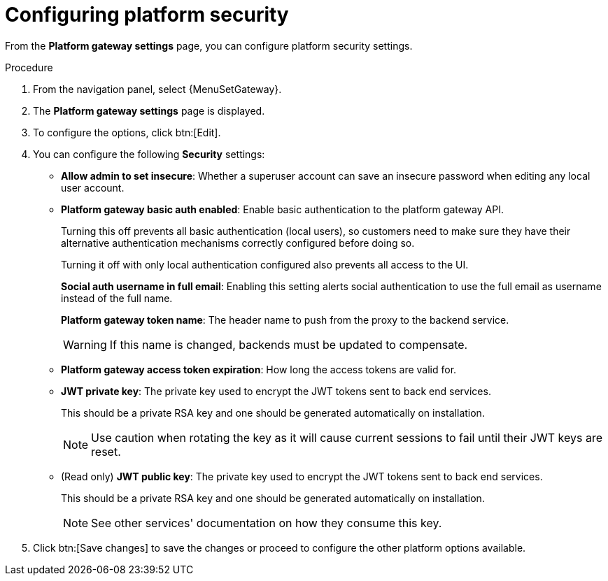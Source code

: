 [id="proc-settings-gw-security-options"]

= Configuring platform security

//Content divided into multiple procedures to address issue AAP-30592

From the *Platform gateway settings* page, you can configure platform security settings.

.Procedure
. From the navigation panel, select {MenuSetGateway}.
. The *Platform gateway settings* page is displayed. 
. To configure the options, click btn:[Edit].
. You can configure the following *Security* settings:
+
* *Allow admin to set insecure*: Whether a superuser account can save an insecure password when editing any local user account.
* *Platform gateway basic auth enabled*: Enable basic authentication to the platform gateway API.
+
Turning this off prevents all basic authentication (local users), so customers need to make sure they have their alternative authentication mechanisms correctly configured before doing so. 
+
Turning it off with only local authentication configured also prevents all access to the UI.
+
*Social auth username in full email*: Enabling this setting alerts social authentication to use the full email as username instead of the full name.
+
*Platform gateway token name*: The header name to push from the proxy to the backend service. 
+
[WARNING]
==== 
If this name is changed, backends must be updated to compensate.
====
+
* *Platform gateway access token expiration*: How long the access tokens are valid for.
* *JWT private key*: The private key used to encrypt the JWT tokens sent to back end services. 
+
This should be a private RSA key and one should be generated automatically on installation.
+
[NOTE]
==== 
Use caution when rotating the key as it will cause current sessions to fail until their JWT keys are reset.
====
+
* (Read only) *JWT public key*: The private key used to encrypt the JWT tokens sent to back end services. 
+
This should be a private RSA key and one should be generated automatically on installation. 
+
[NOTE]
==== 
See other services' documentation on how they consume this key.
====
+
. Click btn:[Save changes] to save the changes or proceed to configure the other platform options available.